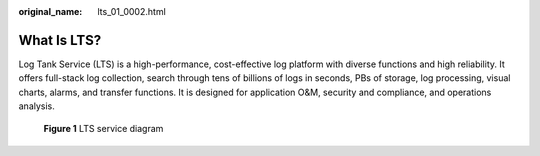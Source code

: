 :original_name: lts_01_0002.html

.. _lts_01_0002:

What Is LTS?
============

Log Tank Service (LTS) is a high-performance, cost-effective log platform with diverse functions and high reliability. It offers full-stack log collection, search through tens of billions of logs in seconds, PBs of storage, log processing, visual charts, alarms, and transfer functions. It is designed for application O&M, security and compliance, and operations analysis.


.. figure:: /_static/images/en-us_image_0000001190616042.png
   :alt: **Figure 1** LTS service diagram

   **Figure 1** LTS service diagram
